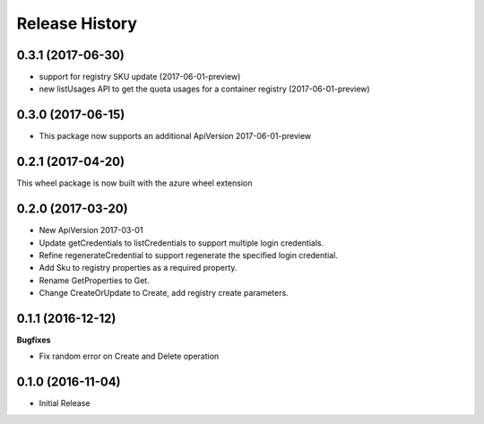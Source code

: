 .. :changelog:

Release History
===============

0.3.1 (2017-06-30)
++++++++++++++++++

- support for registry SKU update (2017-06-01-preview)
- new listUsages API to get the quota usages for a container registry (2017-06-01-preview)

0.3.0 (2017-06-15)
++++++++++++++++++

* This package now supports an additional ApiVersion 2017-06-01-preview

0.2.1 (2017-04-20)
++++++++++++++++++

This wheel package is now built with the azure wheel extension

0.2.0 (2017-03-20)
++++++++++++++++++

* New ApiVersion 2017-03-01
* Update getCredentials to listCredentials to support multiple login credentials.
* Refine regenerateCredential to support regenerate the specified login credential.
* Add Sku to registry properties as a required property.
* Rename GetProperties to Get.
* Change CreateOrUpdate to Create, add registry create parameters.

0.1.1 (2016-12-12)
++++++++++++++++++

**Bugfixes**

* Fix random error on Create and Delete operation

0.1.0 (2016-11-04)
++++++++++++++++++

* Initial Release
